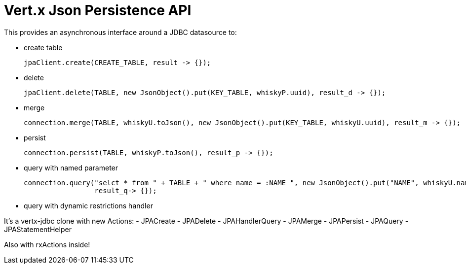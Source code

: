 = Vert.x **J**son **P**ersistence API


This provides an asynchronous interface around a JDBC datasource to:

- create table

     jpaClient.create(CREATE_TABLE, result -> {});

- delete

     jpaClient.delete(TABLE, new JsonObject().put(KEY_TABLE, whiskyP.uuid), result_d -> {});

- merge

      connection.merge(TABLE, whiskyU.toJson(), new JsonObject().put(KEY_TABLE, whiskyU.uuid), result_m -> {});

- persist

      connection.persist(TABLE, whiskyP.toJson(), result_p -> {});

- query with named parameter

       connection.query("selct * from " + TABLE + " where name = :NAME ", new JsonObject().put("NAME", whiskyU.name),
                        result_q-> {});

- query with dynamic restrictions handler



It's a vertx-jdbc clone with new Actions:
- JPACreate
- JPADelete
- JPAHandlerQuery
- JPAMerge
- JPAPersist
- JPAQuery
- JPAStatementHelper


Also with rxActions inside!
